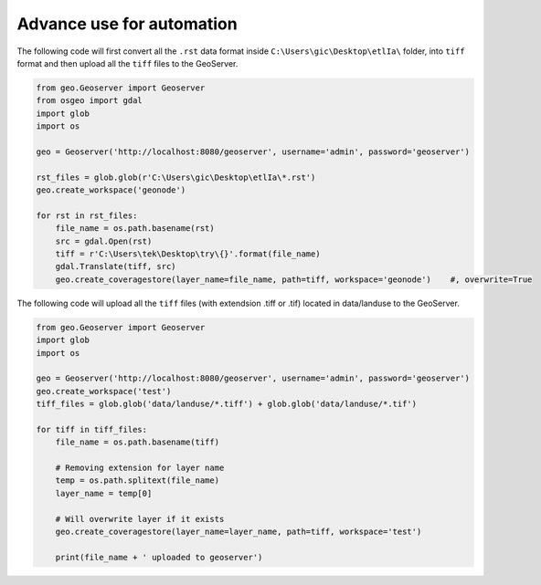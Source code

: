 Advance use for automation
============================

The following code will first convert all the ``.rst`` data format inside ``C:\Users\gic\Desktop\etlIa\`` folder, into ``tiff`` format and then upload all the ``tiff`` files to the GeoServer.


.. code-block:: python3

    from geo.Geoserver import Geoserver
    from osgeo import gdal
    import glob
    import os

    geo = Geoserver('http://localhost:8080/geoserver', username='admin', password='geoserver')

    rst_files = glob.glob(r'C:\Users\gic\Desktop\etlIa\*.rst')
    geo.create_workspace('geonode')

    for rst in rst_files:
        file_name = os.path.basename(rst)
        src = gdal.Open(rst)
        tiff = r'C:\Users\tek\Desktop\try\{}'.format(file_name)
        gdal.Translate(tiff, src)
        geo.create_coveragestore(layer_name=file_name, path=tiff, workspace='geonode')    #, overwrite=True


The following code will upload all the ``tiff`` files (with extendsion .tiff or .tif) located in data/landuse to the GeoServer.


.. code-block:: python3

    from geo.Geoserver import Geoserver
    import glob
    import os

    geo = Geoserver('http://localhost:8080/geoserver', username='admin', password='geoserver')
    geo.create_workspace('test')
    tiff_files = glob.glob('data/landuse/*.tiff') + glob.glob('data/landuse/*.tif')

    for tiff in tiff_files:
        file_name = os.path.basename(tiff)

        # Removing extension for layer name
        temp = os.path.splitext(file_name)
        layer_name = temp[0]

        # Will overwrite layer if it exists
        geo.create_coveragestore(layer_name=layer_name, path=tiff, workspace='test')

        print(file_name + ' uploaded to geoserver')
